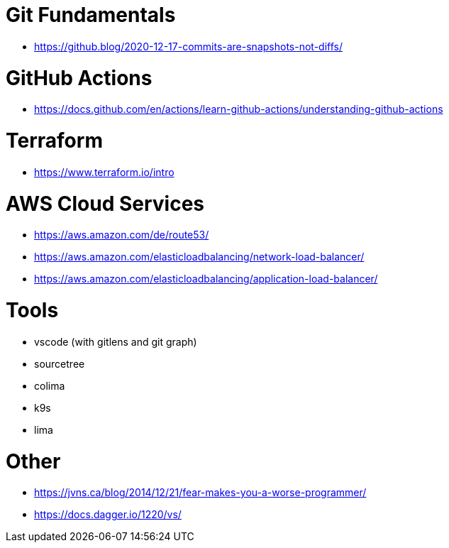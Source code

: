 # Git Fundamentals

- https://github.blog/2020-12-17-commits-are-snapshots-not-diffs/

# GitHub Actions

- https://docs.github.com/en/actions/learn-github-actions/understanding-github-actions

# Terraform

- https://www.terraform.io/intro

# AWS Cloud Services

- https://aws.amazon.com/de/route53/
- https://aws.amazon.com/elasticloadbalancing/network-load-balancer/
- https://aws.amazon.com/elasticloadbalancing/application-load-balancer/


# Tools

- vscode (with gitlens and git graph)
- sourcetree
- colima 
- k9s
- lima 

# Other

- https://jvns.ca/blog/2014/12/21/fear-makes-you-a-worse-programmer/
- https://docs.dagger.io/1220/vs/
